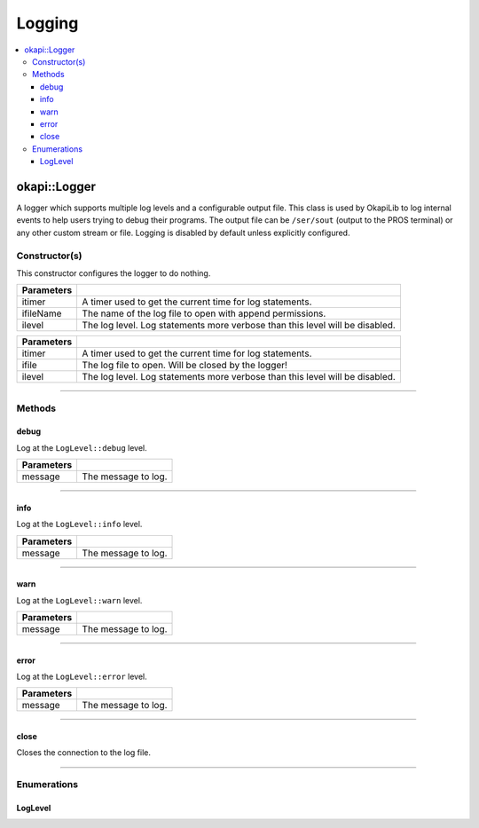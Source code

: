 =======
Logging
=======

.. contents:: :local:

okapi::Logger
=============

A logger which supports multiple log levels and a configurable output file. This class is used by
OkapiLib to log internal events to help users trying to debug their programs. The output file
can be ``/ser/sout`` (output to the PROS terminal) or any other custom stream or file. Logging is
disabled by default unless explicitly configured.

Constructor(s)
--------------

This constructor configures the logger to do nothing.

.. tabs ::
   .. tab :: Prototype
      .. highlight:: cpp
      ::

        Logger() noexcept

.. tabs ::
   .. tab :: Prototype
      .. highlight:: cpp
      ::

        Logger(
          std::unique_ptr<AbstractTimer> itimer,
          std::string_view ifileName,
          const LogLevel &ilevel
        ) noexcept

   .. tab :: Example
      .. highlight:: cpp
      ::

        // Output to standard out (shows in the PROS terminal)
        Logger(
          TimeUtilFactory::create().getTimer(),
          "/ser/sout,
          Logger::LogLevel::debug
        )

============ ===============================================================
 Parameters
============ ===============================================================
 itimer       A timer used to get the current time for log statements.
 ifileName    The name of the log file to open with append permissions.
 ilevel       The log level. Log statements more verbose than this level will be disabled.
============ ===============================================================

.. tabs ::
   .. tab :: Prototype
      .. highlight:: cpp
      ::

        Logger(
          std::unique_ptr<AbstractTimer> itimer,
          FILE *const ifile,
          const LogLevel &ilevel
        ) noexcept

============ ===============================================================
 Parameters
============ ===============================================================
 itimer       A timer used to get the current time for log statements.
 ifile        The log file to open. Will be closed by the logger!
 ilevel       The log level. Log statements more verbose than this level will be disabled.
============ ===============================================================

----

Methods
-------

debug
~~~~~

Log at the ``LogLevel::debug`` level.

.. tabs ::
   .. tab :: Prototype
      .. highlight:: cpp
      ::

        constexpr void debug(std::string_view message) const noexcept

============ ===============================================================
 Parameters
============ ===============================================================
 message      The message to log.
============ ===============================================================

----

info
~~~~

Log at the ``LogLevel::info`` level.

.. tabs ::
   .. tab :: Prototype
      .. highlight:: cpp
      ::

        constexpr void info(std::string_view message) const noexcept

============ ===============================================================
 Parameters
============ ===============================================================
 message      The message to log.
============ ===============================================================

----

warn
~~~~

Log at the ``LogLevel::warn`` level.

.. tabs ::
   .. tab :: Prototype
      .. highlight:: cpp
      ::

        constexpr void warn(std::string_view message) const noexcept

============ ===============================================================
 Parameters
============ ===============================================================
 message      The message to log.
============ ===============================================================

----

error
~~~~~

Log at the ``LogLevel::error`` level.

.. tabs ::
   .. tab :: Prototype
      .. highlight:: cpp
      ::

        constexpr void error(std::string_view message) const noexcept

============ ===============================================================
 Parameters
============ ===============================================================
 message      The message to log.
============ ===============================================================

----

close
~~~~~

Closes the connection to the log file.

.. tabs ::
   .. tab :: Prototype
      .. highlight:: cpp
      ::

        void close() noexcept

----

Enumerations
------------

LogLevel
~~~~~~~~

.. tabs ::
   .. tab :: Prototype
      .. highlight:: cpp
      ::

        enum class LogLevel { debug = 4, info = 3, warn = 2, error = 1, off = 0 };